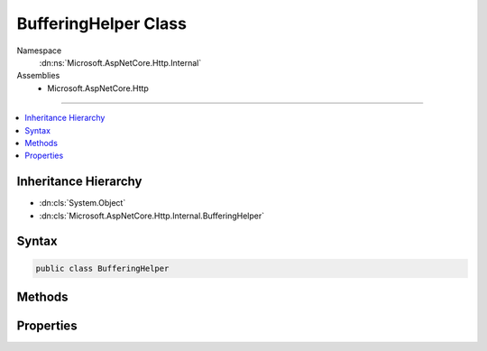 

BufferingHelper Class
=====================





Namespace
    :dn:ns:`Microsoft.AspNetCore.Http.Internal`
Assemblies
    * Microsoft.AspNetCore.Http

----

.. contents::
   :local:



Inheritance Hierarchy
---------------------


* :dn:cls:`System.Object`
* :dn:cls:`Microsoft.AspNetCore.Http.Internal.BufferingHelper`








Syntax
------

.. code-block:: csharp

    public class BufferingHelper








.. dn:class:: Microsoft.AspNetCore.Http.Internal.BufferingHelper
    :hidden:

.. dn:class:: Microsoft.AspNetCore.Http.Internal.BufferingHelper

Methods
-------

.. dn:class:: Microsoft.AspNetCore.Http.Internal.BufferingHelper
    :noindex:
    :hidden:

    
    .. dn:method:: Microsoft.AspNetCore.Http.Internal.BufferingHelper.EnableRewind(Microsoft.AspNetCore.Http.HttpRequest, System.Int32, System.Nullable<System.Int64>)
    
        
    
        
        :type request: Microsoft.AspNetCore.Http.HttpRequest
    
        
        :type bufferThreshold: System.Int32
    
        
        :type bufferLimit: System.Nullable<System.Nullable`1>{System.Int64<System.Int64>}
        :rtype: Microsoft.AspNetCore.Http.HttpRequest
    
        
        .. code-block:: csharp
    
            public static HttpRequest EnableRewind(this HttpRequest request, int bufferThreshold = 30720, long ? bufferLimit = null)
    
    .. dn:method:: Microsoft.AspNetCore.Http.Internal.BufferingHelper.EnableRewind(Microsoft.AspNetCore.WebUtilities.MultipartSection, System.Action<System.IDisposable>, System.Int32, System.Nullable<System.Int64>)
    
        
    
        
        :type section: Microsoft.AspNetCore.WebUtilities.MultipartSection
    
        
        :type registerForDispose: System.Action<System.Action`1>{System.IDisposable<System.IDisposable>}
    
        
        :type bufferThreshold: System.Int32
    
        
        :type bufferLimit: System.Nullable<System.Nullable`1>{System.Int64<System.Int64>}
        :rtype: Microsoft.AspNetCore.WebUtilities.MultipartSection
    
        
        .. code-block:: csharp
    
            public static MultipartSection EnableRewind(this MultipartSection section, Action<IDisposable> registerForDispose, int bufferThreshold = 30720, long ? bufferLimit = null)
    

Properties
----------

.. dn:class:: Microsoft.AspNetCore.Http.Internal.BufferingHelper
    :noindex:
    :hidden:

    
    .. dn:property:: Microsoft.AspNetCore.Http.Internal.BufferingHelper.TempDirectory
    
        
        :rtype: System.String
    
        
        .. code-block:: csharp
    
            public static string TempDirectory { get; }
    

